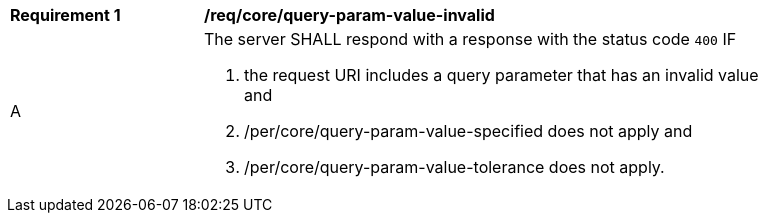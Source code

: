 [[req_core_query-param-value-invalid]]
[width="90%",cols="2,6a"]
|===
^|*Requirement {counter:req-id}* |*/req/core/query-param-value-invalid*
^|A |The server SHALL respond with a response with the status code ``400`` IF 

. the request URI includes a query parameter that has an invalid value and
. /per/core/query-param-value-specified does not apply and
. /per/core/query-param-value-tolerance does not apply.
|===
